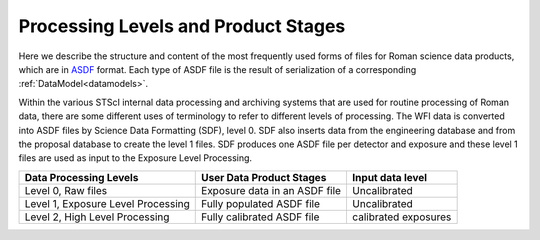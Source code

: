 Processing Levels and Product Stages
====================================
Here we describe the structure and content of the most frequently used forms of files for
Roman science data products, which are in `ASDF <https://asdf-standard.readthedocs.io/>`_ format. Each type of ASDF
file is the result of serialization of a corresponding :ref:`DataModel<datamodels>`.

Within the various STScI internal data processing and archiving systems that are used for routine processing of 
Roman data, there are some different uses of terminology to refer to different levels of processing. 
The WFI data is converted into ASDF files by Science Data Formatting (SDF), level 0. SDF also inserts data
from the engineering database and from the proposal database to create the level 1 files. SDF produces one ASDF 
file per detector and exposure and these level 1 files are used as input to the Exposure Level Processing. 

+-------------------------------------+-------------------------------------+------------------------------------+
| Data Processing Levels              | User Data Product Stages            | Input data level                   |
+=====================================+=====================================+====================================+
|  Level 0, Raw files                 | Exposure data in an ASDF file       | Uncalibrated                       |
+-------------------------------------+-------------------------------------+------------------------------------+
|  Level 1, Exposure Level Processing | Fully populated ASDF file           | Uncalibrated                       |
+-------------------------------------+-------------------------------------+------------------------------------+
|  Level 2, High Level Processing     | Fully calibrated ASDF file          | calibrated exposures               |
+-------------------------------------+-------------------------------------+------------------------------------+
